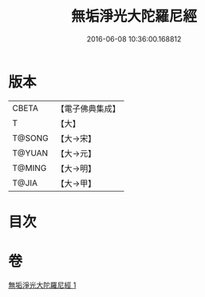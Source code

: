 #+TITLE: 無垢淨光大陀羅尼經 
#+DATE: 2016-06-08 10:36:00.168812

* 版本
 |     CBETA|【電子佛典集成】|
 |         T|【大】     |
 |    T@SONG|【大→宋】   |
 |    T@YUAN|【大→元】   |
 |    T@MING|【大→明】   |
 |     T@JIA|【大→甲】   |

* 目次

* 卷
[[file:KR6j0218_001.txt][無垢淨光大陀羅尼經 1]]


